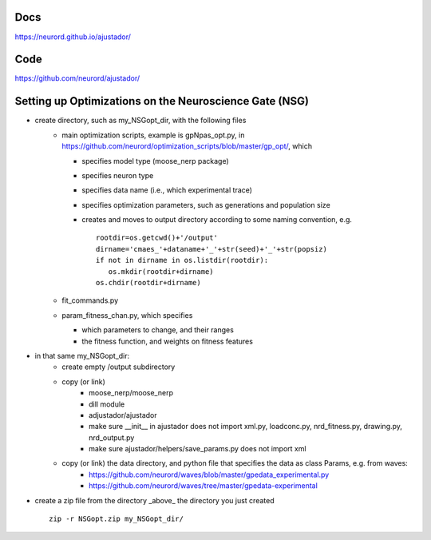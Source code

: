 Docs
~~~~

https://neurord.github.io/ajustador/

Code
~~~~

https://github.com/neurord/ajustador/


Setting up Optimizations on the Neuroscience Gate (NSG)
~~~~~~~~~~~~~~~~~~~~~~~~~~~~~~~~~~~~~~~~~~~~~~~~~~~~~~~~
- create directory, such as my_NSGopt_dir, with the following files
   - main optimization scripts, example is gpNpas_opt.py, in https://github.com/neurord/optimization_scripts/blob/master/gp_opt/, which 
   
     + specifies model type (moose_nerp package)
     + specifies neuron type
     + specifies data name (i.e., which experimental trace)
     + specifies optimization parameters, such as generations and population size
     + creates and moves to output directory according to some naming convention, e.g.
       ::
         rootdir=os.getcwd()+'/output'
         dirname='cmaes_'+dataname+'_'+str(seed)+'_'+str(popsiz)
         if not in dirname in os.listdir(rootdir):
            os.mkdir(rootdir+dirname)
         os.chdir(rootdir+dirname)
   -  fit_commands.py
   -  param_fitness_chan.py, which specifies
   
      + which parameters to change, and their ranges
      + the fitness function, and weights on fitness features
- in that same my_NSGopt_dir:
   - create empty /output subdirectory
   - copy (or link)
      - moose_nerp/moose_nerp
      - dill module
      - adjustador/ajustador
      - make sure __init__ in ajustador does not import xml.py, loadconc.py, nrd_fitness.py, drawing.py, nrd_output.py
      - make sure ajustador/helpers/save_params.py does not import xml
   - copy (or link) the data directory, and python file that specifies the data as class Params, e.g. from waves:
      - https://github.com/neurord/waves/blob/master/gpedata_experimental.py
      - https://github.com/neurord/waves/tree/master/gpedata-experimental

- create a zip file from the directory _above_ the directory you just created 
  ::
    zip -r NSGopt.zip my_NSGopt_dir/
